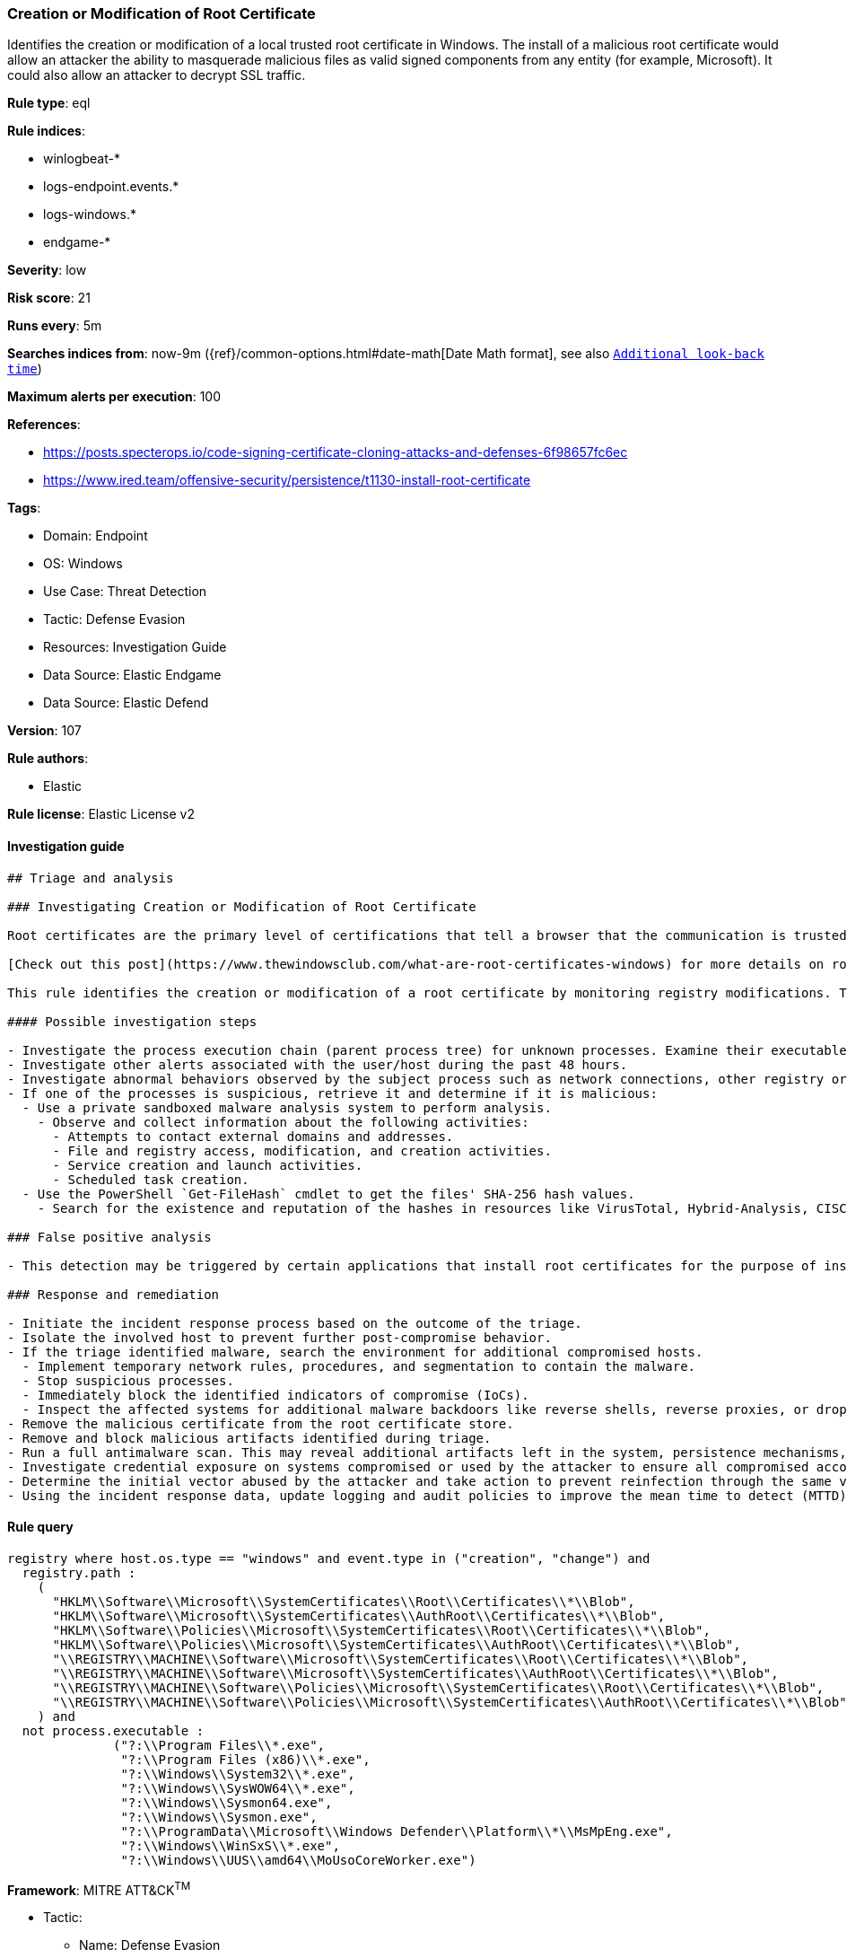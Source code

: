 [[prebuilt-rule-8-11-3-creation-or-modification-of-root-certificate]]
=== Creation or Modification of Root Certificate

Identifies the creation or modification of a local trusted root certificate in Windows. The install of a malicious root certificate would allow an attacker the ability to masquerade malicious files as valid signed components from any entity (for example, Microsoft). It could also allow an attacker to decrypt SSL traffic.

*Rule type*: eql

*Rule indices*: 

* winlogbeat-*
* logs-endpoint.events.*
* logs-windows.*
* endgame-*

*Severity*: low

*Risk score*: 21

*Runs every*: 5m

*Searches indices from*: now-9m ({ref}/common-options.html#date-math[Date Math format], see also <<rule-schedule, `Additional look-back time`>>)

*Maximum alerts per execution*: 100

*References*: 

* https://posts.specterops.io/code-signing-certificate-cloning-attacks-and-defenses-6f98657fc6ec
* https://www.ired.team/offensive-security/persistence/t1130-install-root-certificate

*Tags*: 

* Domain: Endpoint
* OS: Windows
* Use Case: Threat Detection
* Tactic: Defense Evasion
* Resources: Investigation Guide
* Data Source: Elastic Endgame
* Data Source: Elastic Defend

*Version*: 107

*Rule authors*: 

* Elastic

*Rule license*: Elastic License v2


==== Investigation guide


[source, markdown]
----------------------------------
## Triage and analysis

### Investigating Creation or Modification of Root Certificate

Root certificates are the primary level of certifications that tell a browser that the communication is trusted and legitimate. This verification is based upon the identification of a certification authority. Windows adds several trusted root certificates so browsers can use them to communicate with websites.

[Check out this post](https://www.thewindowsclub.com/what-are-root-certificates-windows) for more details on root certificates and the involved cryptography.

This rule identifies the creation or modification of a root certificate by monitoring registry modifications. The installation of a malicious root certificate would allow an attacker the ability to masquerade malicious files as valid signed components from any entity (for example, Microsoft). It could also allow an attacker to decrypt SSL traffic.

#### Possible investigation steps

- Investigate the process execution chain (parent process tree) for unknown processes. Examine their executable files for prevalence, whether they are located in expected locations, and if they are signed with valid digital signatures.
- Investigate other alerts associated with the user/host during the past 48 hours.
- Investigate abnormal behaviors observed by the subject process such as network connections, other registry or file modifications, and any spawned child processes.
- If one of the processes is suspicious, retrieve it and determine if it is malicious:
  - Use a private sandboxed malware analysis system to perform analysis.
    - Observe and collect information about the following activities:
      - Attempts to contact external domains and addresses.
      - File and registry access, modification, and creation activities.
      - Service creation and launch activities.
      - Scheduled task creation.
  - Use the PowerShell `Get-FileHash` cmdlet to get the files' SHA-256 hash values.
    - Search for the existence and reputation of the hashes in resources like VirusTotal, Hybrid-Analysis, CISCO Talos, Any.run, etc.

### False positive analysis

- This detection may be triggered by certain applications that install root certificates for the purpose of inspecting SSL traffic. Benign true positives (B-TPs) can be added as exceptions if necessary.

### Response and remediation

- Initiate the incident response process based on the outcome of the triage.
- Isolate the involved host to prevent further post-compromise behavior.
- If the triage identified malware, search the environment for additional compromised hosts.
  - Implement temporary network rules, procedures, and segmentation to contain the malware.
  - Stop suspicious processes.
  - Immediately block the identified indicators of compromise (IoCs).
  - Inspect the affected systems for additional malware backdoors like reverse shells, reverse proxies, or droppers that attackers could use to reinfect the system.
- Remove the malicious certificate from the root certificate store.
- Remove and block malicious artifacts identified during triage.
- Run a full antimalware scan. This may reveal additional artifacts left in the system, persistence mechanisms, and malware components.
- Investigate credential exposure on systems compromised or used by the attacker to ensure all compromised accounts are identified. Reset passwords for these accounts and other potentially compromised credentials, such as email, business systems, and web services.
- Determine the initial vector abused by the attacker and take action to prevent reinfection through the same vector.
- Using the incident response data, update logging and audit policies to improve the mean time to detect (MTTD) and the mean time to respond (MTTR).


----------------------------------

==== Rule query


[source, js]
----------------------------------
registry where host.os.type == "windows" and event.type in ("creation", "change") and
  registry.path :
    (
      "HKLM\\Software\\Microsoft\\SystemCertificates\\Root\\Certificates\\*\\Blob",
      "HKLM\\Software\\Microsoft\\SystemCertificates\\AuthRoot\\Certificates\\*\\Blob",
      "HKLM\\Software\\Policies\\Microsoft\\SystemCertificates\\Root\\Certificates\\*\\Blob",
      "HKLM\\Software\\Policies\\Microsoft\\SystemCertificates\\AuthRoot\\Certificates\\*\\Blob",
      "\\REGISTRY\\MACHINE\\Software\\Microsoft\\SystemCertificates\\Root\\Certificates\\*\\Blob",
      "\\REGISTRY\\MACHINE\\Software\\Microsoft\\SystemCertificates\\AuthRoot\\Certificates\\*\\Blob",
      "\\REGISTRY\\MACHINE\\Software\\Policies\\Microsoft\\SystemCertificates\\Root\\Certificates\\*\\Blob",
      "\\REGISTRY\\MACHINE\\Software\\Policies\\Microsoft\\SystemCertificates\\AuthRoot\\Certificates\\*\\Blob"
    ) and
  not process.executable :
              ("?:\\Program Files\\*.exe",
               "?:\\Program Files (x86)\\*.exe",
               "?:\\Windows\\System32\\*.exe",
               "?:\\Windows\\SysWOW64\\*.exe",
               "?:\\Windows\\Sysmon64.exe",
               "?:\\Windows\\Sysmon.exe",
               "?:\\ProgramData\\Microsoft\\Windows Defender\\Platform\\*\\MsMpEng.exe",
               "?:\\Windows\\WinSxS\\*.exe",
               "?:\\Windows\\UUS\\amd64\\MoUsoCoreWorker.exe")

----------------------------------

*Framework*: MITRE ATT&CK^TM^

* Tactic:
** Name: Defense Evasion
** ID: TA0005
** Reference URL: https://attack.mitre.org/tactics/TA0005/
* Technique:
** Name: Subvert Trust Controls
** ID: T1553
** Reference URL: https://attack.mitre.org/techniques/T1553/
* Sub-technique:
** Name: Install Root Certificate
** ID: T1553.004
** Reference URL: https://attack.mitre.org/techniques/T1553/004/

